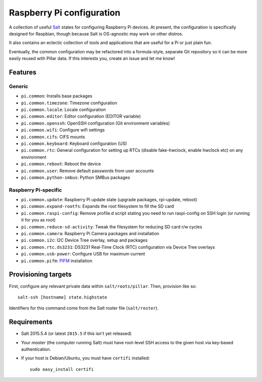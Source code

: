 Raspberry Pi configuration
==========================

A collection of useful `Salt <http://docs.saltstack.com/>`_ states for
configuring Raspberry Pi devices.  At present, the configuration is
specifically designed for Raspbian, though because Salt is OS-agnostic may
work on other distros.

It also contains an eclectic collection of tools and applications that are
useful for a Pi or just plain fun.

Eventually, the common configuration may be refactored into a formula-style,
separate Git repository so it can be more easily reused with Pillar data. If
this interests you, create an issue and let me know!

Features
--------

Generic
~~~~~~~

* ``pi.common``: Installs base packages
* ``pi.common.timezone``: Timezone configuration
* ``pi.common.locale``: Locale configuration
* ``pi.common.editor``:  Editor configuration (EDITOR variable)
* ``pi.common.openssh``: OpenSSH configuration (Git environment variables)
* ``pi.common.wifi``: Configure wifi settings
* ``pi.common.cifs``: CIFS mounts
* ``pi.common.keyboard``: Keyboard configuration (US)
* ``pi.common.rtc``: General configuration for setting up RTCs (disable
  fake-hwclock, enable hwclock etc) on any environment
* ``pi.common.reboot``: Reboot the device
* ``pi.common.user``: Remove default passwords from user accounts
* ``pi.common.python-smbus``: Python SMBus packages

Raspberry Pi-specific
~~~~~~~~~~~~~~~~~~~~~

* ``pi.common.update``: Raspberry Pi update state (upgrade packages, rpi-update, reboot)
* ``pi.common.expand-rootfs``: Expands the root filesystem to fill the SD card
* ``pi.common.raspi-config``: Remove profile.d script stating you need to run
  raspi-config on SSH login (or running it for you as root)
* ``pi.common.reduce-sd-activity``: Tweak the filesystem for reducing SD card
  r/w cycles
* ``pi.common.camera``: Raspberry Pi Camera packages and installation
* ``pi.common.i2c``: I2C Device Tree overlay, setup and packages
* ``pi.common.rtc.ds3231``: DS3231 Real-Time Clock (RTC) configuration via
  Device Tree overlays
* ``pi.common.usb-power``: Configure USB for maximum current
* ``pi.common.pifm``: `PiFM <https://github.com/rm-hull/pifm>`_ installation


Provisioning targets
--------------------

First, configure any relevant private data within ``salt/roots/pillar``. Then,
provision like so::

   salt-ssh [hostname] state.highstate

Identifiers for this command come from the Salt roster file (``salt/roster``).

Requirements
------------

* Salt 2015.5.4 (or latest ``2015.5`` if this isn't yet released)
* Your *master* (the computer running Salt) must have root-level SSH access to
  the given host via key-based authentication.
* If your host is Debian/Ubuntu, you must have ``certifi`` installed::

     sudo easy_install certifi
